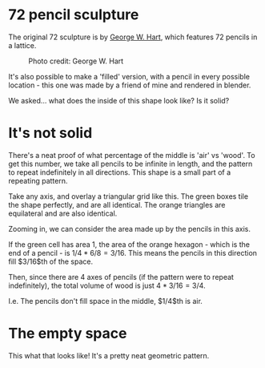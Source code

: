 #+BEGIN_COMMENT
.. title: A tiny proof about some pencils
.. slug: geometry-of-a-pencil-sculpture
.. date: 2021-08-13 17:55:00 UTC+01:00
.. tags: math
.. category: research
.. link:
.. description: The answer to a question about a pencil sculpture.
.. type: text
.. has_math: true

#+END_COMMENT


* 72 pencil sculpture
The original 72 sculpture is by [[https://www.georgehart.com/sculpture/pencils.html][George W. Hart]], which features 72 pencils in a lattice.

#+CAPTION: Photo credit: George W. Hart
#+ATTR_HTML: :width 500px
[[../images/pencils/72pencils.jpg]]

It's also possible to make a 'filled' version, with a pencil in every possible location - this one was made by a friend of mine and rendered in blender.
#+ATTR_HTML: :width 500px
[[../images/pencils/sticks.png]]

We asked... what does the inside of this shape look like? Is it solid?

* It's not solid
There's a neat proof of what percentage of the middle is 'air' vs 'wood'. To get this number, we take all pencils to be infinite in length, and the pattern to repeat indefinitely in all directions. This shape is a small part of a repeating pattern.

Take any axis, and overlay a triangular grid like this. The green boxes tile the shape perfectly, and are all identical. The orange triangles are equilateral and are also identical.
#+ATTR_HTML: :width 500px
[[../images/pencils/sticks_diag0.png]]

Zooming in, we can consider the area made up by the pencils in this axis.

[[../images/pencils/sticks_diag1.png]]

If the green cell has area $1$, the area of the orange hexagon - which is the end of a pencil - is $1/4 * 6/8 = 3/16$. This means the pencils in this direction fill $3/16$th of the space.

Then, since there are 4 axes of pencils (if the pattern were to repeat indefinitely), the total volume of wood is just $4*3/16 = 3/4$.

I.e. The pencils don't fill space in the middle, $1/4$th is air.

* The empty space
This what that looks like! It's a pretty neat geometric pattern.

#+ATTR_HTML: :width 500px
[[../images/pencils/inside.png]]
